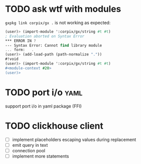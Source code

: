 * TODO ask wtf with modules
  =gxpkg link corpix/gx .= is not working as expected:

  #+BEGIN_SRC scheme
  (user)> (import-module ':corpix/gx/string #t #t)
  ; Evaluation aborted on Syntax Error
  *** ERROR IN ?
  --- Syntax Error: Cannot find library module
  ... form:   .
  (user)> (add-load-path (path-normalize "."))
  #!void
  (user)> (import-module ':corpix/gx/string #t #t)
  #<module-context #20>
  (user)>
  #+END_SRC

* TODO port i/o :yaml:
  support port i/o in yaml package (FFI)

* TODO clickhouse client
  - [ ] implement placeholders escaping values during replacement
  - [ ] emit query in text
  - [ ] connection pool
  - [ ] implement more statements
